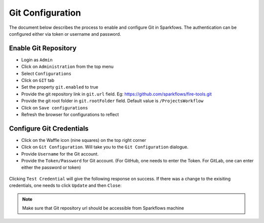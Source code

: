 Git Configuration
===================

The document below describes the process to enable and configure Git in Sparkfows. The authentication can be configured either via token or username and password.

Enable Git Repository
----------------------

- Login as ``Admin``
- Click on ``Administration`` from the top menu
- Select ``Configurations``
- Click on ``GIT`` tab
- Set the property ``git.enabled`` to true
- Provide the git repository link in ``git.url`` field. Eg: https://github.com/sparkflows/fire-tools.git
- Provide the git root folder in ``git.rootFolder`` field. Default value is ``/ProjectsWorkflow``
- Click on ``Save configurations``
- Refresh the browser for configurations to reflect

.. figure:: ../../_assets/git/git_configurations.PNG
   :alt: GitEnable
   :width: 60%


Configure Git Credentials
--------------------------------------------

- Click on the Waffle icon (nine squares) on the top right corner
- Click on ``Git Configuration``. Will take you to the ``Git Configuration`` dialogue.
- Provide ``Username`` for the Git account. 
- Provide the ``Token/Password`` for Git account. (For GitHub, one needs to enter the Token. For GitLab, one can enter either the password or token) 

.. figure:: ../../_assets/git/git-cred-token.png
   :alt: GitCredentials
   :width: 60%


Clicking ``Test Credential`` will give the following response on success. If there was a change to the exisiting credentials, one needs to click ``Update`` and then ``Close``:

.. figure:: ../../_assets/git/git-cred-success.png
   :alt: Success
   :width: 60%

.. note:: Make sure that Git repository url should be accessible from Sparkflows machine
